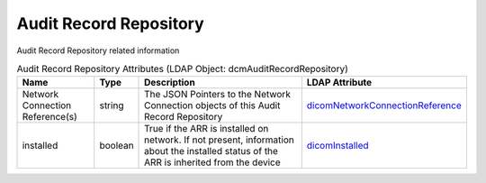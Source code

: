 Audit Record Repository
=======================
Audit Record Repository related information

.. tabularcolumns:: |p{4cm}|l|p{8cm}|l|
.. csv-table:: Audit Record Repository Attributes (LDAP Object: dcmAuditRecordRepository)
    :header: Name, Type, Description, LDAP Attribute
    :widths: 20, 7, 60, 13

    "Network Connection Reference(s)",string,"The JSON Pointers to the Network Connection objects of this Audit Record Repository","
    .. _dicomNetworkConnectionReference:

    dicomNetworkConnectionReference_"
    "installed",boolean,"True if the ARR is installed on network. If not present, information about the installed status of the ARR is inherited from the device","
    .. _dicomInstalled:

    dicomInstalled_"
